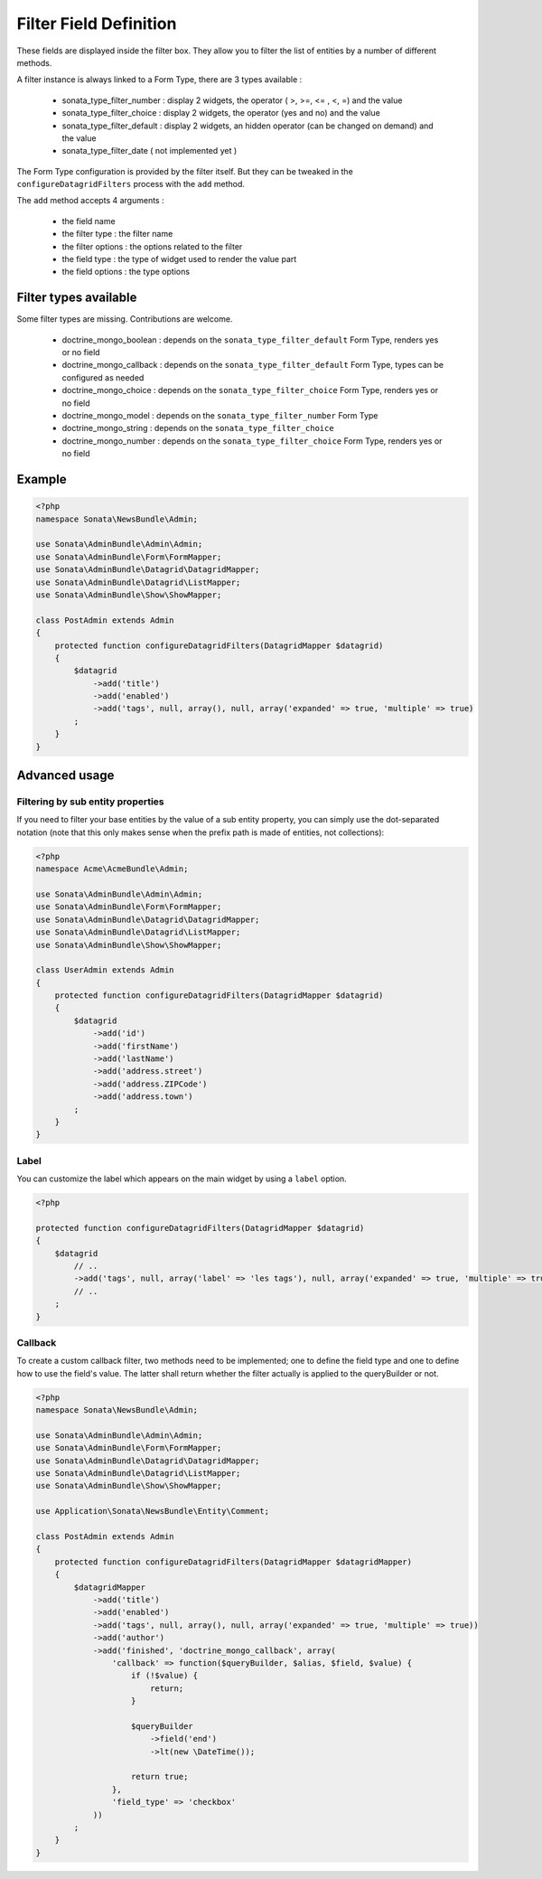Filter Field Definition
=======================

These fields are displayed inside the filter box. They allow you to filter
the list of entities by a number of different methods.

A filter instance is always linked to a Form Type, there are 3 types available :

  - sonata_type_filter_number  :  display 2 widgets, the operator ( >, >=, <= , <, =) and the value
  - sonata_type_filter_choice  :  display 2 widgets, the operator (yes and no) and the value
  - sonata_type_filter_default :  display 2 widgets, an hidden operator (can be changed on demand) and the value
  - sonata_type_filter_date ( not implemented yet )

The Form Type configuration is provided by the filter itself. But they can be tweaked in the ``configureDatagridFilters``
process with the ``add`` method.

The ``add`` method accepts 4 arguments :

  - the field name
  - the filter type     : the filter name
  - the filter options  : the options related to the filter
  - the field type      : the type of widget used to render the value part
  - the field options   : the type options

Filter types available
----------------------

Some filter types are missing. Contributions are welcome.

  - doctrine_mongo_boolean        : depends on the ``sonata_type_filter_default`` Form Type, renders yes or no field
  - doctrine_mongo_callback       : depends on the ``sonata_type_filter_default`` Form Type, types can be configured as needed
  - doctrine_mongo_choice         : depends on the ``sonata_type_filter_choice`` Form Type, renders yes or no field
  - doctrine_mongo_model          : depends on the ``sonata_type_filter_number`` Form Type
  - doctrine_mongo_string         : depends on the ``sonata_type_filter_choice``
  - doctrine_mongo_number         : depends on the ``sonata_type_filter_choice`` Form Type, renders yes or no field

Example
-------

.. code-block:: php

    <?php
    namespace Sonata\NewsBundle\Admin;

    use Sonata\AdminBundle\Admin\Admin;
    use Sonata\AdminBundle\Form\FormMapper;
    use Sonata\AdminBundle\Datagrid\DatagridMapper;
    use Sonata\AdminBundle\Datagrid\ListMapper;
    use Sonata\AdminBundle\Show\ShowMapper;

    class PostAdmin extends Admin
    {
        protected function configureDatagridFilters(DatagridMapper $datagrid)
        {
            $datagrid
                ->add('title')
                ->add('enabled')
                ->add('tags', null, array(), null, array('expanded' => true, 'multiple' => true)
            ;
        }
    }

Advanced usage
--------------

Filtering by sub entity properties
^^^^^^^^^^^^^^^^^^^^^^^^^^^^^^^^^^

If you need to filter your base entities by the value of a sub entity property,
you can simply use the dot-separated notation (note that this only makes sense
when the prefix path is made of entities, not collections):

.. code-block:: php

    <?php
    namespace Acme\AcmeBundle\Admin;

    use Sonata\AdminBundle\Admin\Admin;
    use Sonata\AdminBundle\Form\FormMapper;
    use Sonata\AdminBundle\Datagrid\DatagridMapper;
    use Sonata\AdminBundle\Datagrid\ListMapper;
    use Sonata\AdminBundle\Show\ShowMapper;

    class UserAdmin extends Admin
    {
        protected function configureDatagridFilters(DatagridMapper $datagrid)
        {
            $datagrid
                ->add('id')
                ->add('firstName')
                ->add('lastName')
                ->add('address.street')
                ->add('address.ZIPCode')
                ->add('address.town')
            ;
        }
    }


Label
^^^^^

You can customize the label which appears on the main widget by using a ``label`` option.

.. code-block:: php

    <?php

    protected function configureDatagridFilters(DatagridMapper $datagrid)
    {
        $datagrid
            // ..
            ->add('tags', null, array('label' => 'les tags'), null, array('expanded' => true, 'multiple' => true)
            // ..
        ;
    }


Callback
^^^^^^^^

To create a custom callback filter, two methods need to be implemented; one to
define the field type and one to define how to use the field's value. The
latter shall return whether the filter actually is applied to the queryBuilder
or not.

.. code-block:: php

    <?php
    namespace Sonata\NewsBundle\Admin;

    use Sonata\AdminBundle\Admin\Admin;
    use Sonata\AdminBundle\Form\FormMapper;
    use Sonata\AdminBundle\Datagrid\DatagridMapper;
    use Sonata\AdminBundle\Datagrid\ListMapper;
    use Sonata\AdminBundle\Show\ShowMapper;

    use Application\Sonata\NewsBundle\Entity\Comment;

    class PostAdmin extends Admin
    {
        protected function configureDatagridFilters(DatagridMapper $datagridMapper)
        {
            $datagridMapper
                ->add('title')
                ->add('enabled')
                ->add('tags', null, array(), null, array('expanded' => true, 'multiple' => true))
                ->add('author')
                ->add('finished', 'doctrine_mongo_callback', array(
                    'callback' => function($queryBuilder, $alias, $field, $value) {
                        if (!$value) {
                            return;
                        }

                        $queryBuilder
                            ->field('end')
                            ->lt(new \DateTime());

                        return true;
                    },
                    'field_type' => 'checkbox'
                ))
            ;
        }
    }
